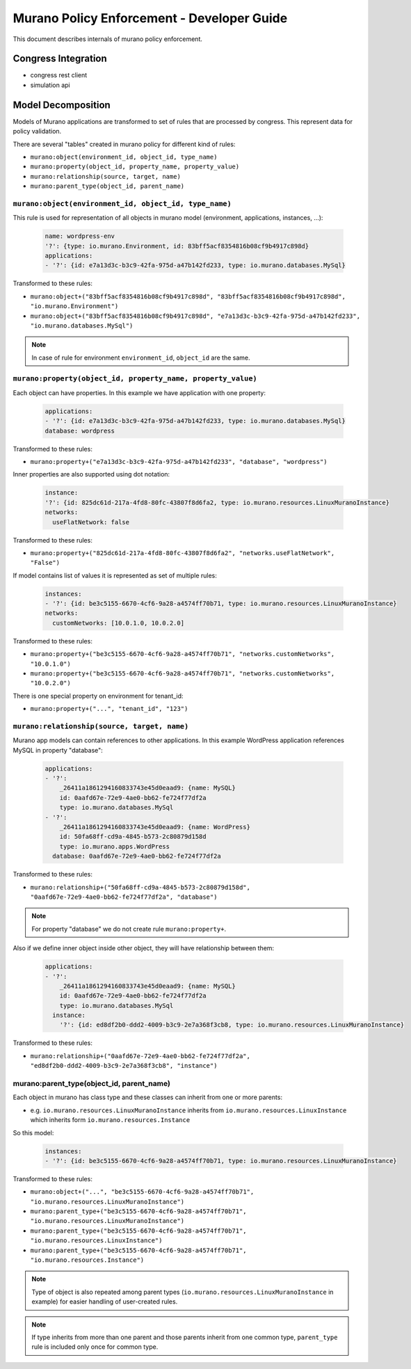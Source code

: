 ===========================================
Murano Policy Enforcement - Developer Guide
===========================================

This document describes internals of murano policy enforcement.

Congress Integration
--------------------
- congress rest client
- simulation api

Model Decomposition
-------------------

Models of Murano applications are transformed to set of rules that are processed by congress. This represent data for policy validation.

There are several "tables" created in murano policy for different kind of rules:

- ``murano:object(environment_id, object_id, type_name)``
- ``murano:property(object_id, property_name, property_value)``
- ``murano:relationship(source, target, name)``
- ``murano:parent_type(object_id, parent_name)``

``murano:object(environment_id, object_id, type_name)``
""""""""""""""""""""""""""""""""""""""""""""""""""""""""
This rule is used for representation of all objects in murano model (environment, applications, instances, ...):

    .. code-block:: yaml

        name: wordpress-env
        '?': {type: io.murano.Environment, id: 83bff5acf8354816b08cf9b4917c898d}
        applications:
        - '?': {id: e7a13d3c-b3c9-42fa-975d-a47b142fd233, type: io.murano.databases.MySql}
    ..

Transformed to these rules:

- ``murano:object+("83bff5acf8354816b08cf9b4917c898d", "83bff5acf8354816b08cf9b4917c898d", "io.murano.Environment")``
- ``murano:object+("83bff5acf8354816b08cf9b4917c898d", "e7a13d3c-b3c9-42fa-975d-a47b142fd233", "io.murano.databases.MySql")``

.. note:: In case of rule for environment ``environment_id``, ``object_id`` are the same.


``murano:property(object_id, property_name, property_value)``
""""""""""""""""""""""""""""""""""""""""""""""""""""""""""""""
Each object can have properties. In this example we have application with one property:

    .. code-block:: yaml

        applications:
        - '?': {id: e7a13d3c-b3c9-42fa-975d-a47b142fd233, type: io.murano.databases.MySql}
        database: wordpress
    ..

Transformed to these rules:

- ``murano:property+("e7a13d3c-b3c9-42fa-975d-a47b142fd233", "database", "wordpress")``

Inner properties are also supported using dot notation:

    .. code-block:: yaml

        instance:
        '?': {id: 825dc61d-217a-4fd8-80fc-43807f8d6fa2, type: io.murano.resources.LinuxMuranoInstance}
        networks:
          useFlatNetwork: false
    ..

Transformed to these rules:

- ``murano:property+("825dc61d-217a-4fd8-80fc-43807f8d6fa2", "networks.useFlatNetwork", "False")``

If model contains list of values it is represented as set of multiple rules:

    .. code-block:: yaml

        instances:
        - '?': {id: be3c5155-6670-4cf6-9a28-a4574ff70b71, type: io.murano.resources.LinuxMuranoInstance}
        networks:
          customNetworks: [10.0.1.0, 10.0.2.0]
    ..

Transformed to these rules:

- ``murano:property+("be3c5155-6670-4cf6-9a28-a4574ff70b71", "networks.customNetworks", "10.0.1.0")``
- ``murano:property+("be3c5155-6670-4cf6-9a28-a4574ff70b71", "networks.customNetworks", "10.0.2.0")``

There is one special property on environment for tenant_id:

- ``murano:property+("...", "tenant_id", "123")``

``murano:relationship(source, target, name)``
""""""""""""""""""""""""""""""""""""""""""""""
Murano app models can contain references to other applications. In this example WordPress application references MySQL in property "database":

    .. code-block:: yaml

        applications:
        - '?':
            _26411a1861294160833743e45d0eaad9: {name: MySQL}
            id: 0aafd67e-72e9-4ae0-bb62-fe724f77df2a
            type: io.murano.databases.MySql
        - '?':
            _26411a1861294160833743e45d0eaad9: {name: WordPress}
            id: 50fa68ff-cd9a-4845-b573-2c80879d158d
            type: io.murano.apps.WordPress
          database: 0aafd67e-72e9-4ae0-bb62-fe724f77df2a
    ..

Transformed to these rules:

- ``murano:relationship+("50fa68ff-cd9a-4845-b573-2c80879d158d", "0aafd67e-72e9-4ae0-bb62-fe724f77df2a", "database")``

.. note:: For property "database" we do not create rule ``murano:property+``.

Also if we define inner object inside other object, they will have relationship between them:

    .. code-block:: yaml

        applications:
        - '?':
            _26411a1861294160833743e45d0eaad9: {name: MySQL}
            id: 0aafd67e-72e9-4ae0-bb62-fe724f77df2a
            type: io.murano.databases.MySql
          instance:
            '?': {id: ed8df2b0-ddd2-4009-b3c9-2e7a368f3cb8, type: io.murano.resources.LinuxMuranoInstance}
    ..

Transformed to these rules:

- ``murano:relationship+("0aafd67e-72e9-4ae0-bb62-fe724f77df2a", "ed8df2b0-ddd2-4009-b3c9-2e7a368f3cb8", "instance")``

murano:parent_type(object_id, parent_name)
"""""""""""""""""""""""""""""""""""""""""""
Each object in murano has class type and these classes can inherit from one or more parents:

- e.g. ``io.murano.resources.LinuxMuranoInstance`` inherits from ``io.murano.resources.LinuxInstance`` which inherits form ``io.murano.resources.Instance``

So this model:

    .. code-block:: yaml

        instances:
        - '?': {id: be3c5155-6670-4cf6-9a28-a4574ff70b71, type: io.murano.resources.LinuxMuranoInstance}
    ..

Transformed to these rules:

- ``murano:object+("...", "be3c5155-6670-4cf6-9a28-a4574ff70b71", "io.murano.resources.LinuxMuranoInstance")``
- ``murano:parent_type+("be3c5155-6670-4cf6-9a28-a4574ff70b71", "io.murano.resources.LinuxMuranoInstance")``
- ``murano:parent_type+("be3c5155-6670-4cf6-9a28-a4574ff70b71", "io.murano.resources.LinuxInstance")``
- ``murano:parent_type+("be3c5155-6670-4cf6-9a28-a4574ff70b71", "io.murano.resources.Instance")``

.. note:: Type of object is also repeated among parent types (``io.murano.resources.LinuxMuranoInstance`` in example) for easier handling of user-created rules.

.. note:: If type inherits from more than one parent and those parents inherit from one common type, ``parent_type`` rule is included only once for common type.
